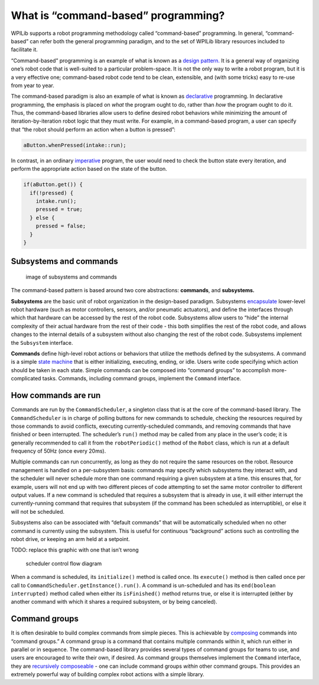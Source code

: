 What is “command-based” programming?
====================================

WPILib supports a robot programming methodology called “command-based”
programming. In general, “command-based” can refer both the general
programming paradigm, and to the set of WPILib library resources
included to facilitate it.

“Command-based” programming is an example of what is known as a `design
pattern. <https://en.wikipedia.org/wiki/Design_pattern>`__ It is a
general way of organizing one’s robot code that is well-suited to a
particular problem-space. It is not the only way to write a robot
program, but it is a very effective one; command-based robot code tend
to be clean, extensible, and (with some tricks) easy to re-use from year
to year.

The command-based paradigm is also an example of what is known as
`declarative <https://en.wikipedia.org/wiki/Declarative_programming>`__
programming. In declarative programming, the emphasis is placed on
*what* the program ought to do, rather than *how* the program ought to
do it. Thus, the command-based libraries allow users to define desired
robot behaviors while minimizing the amount of iteration-by-iteration
robot logic that they must write. For example, in a command-based
program, a user can specify that “the robot should perform an action
when a button is pressed”:

.. code-block:: java

   aButton.whenPressed(intake::run);

In contrast, in an ordinary
`imperative <https://en.wikipedia.org/wiki/Imperative_programming>`__
program, the user would need to check the button state every iteration,
and perform the appropriate action based on the state of the button.

.. code-block:: java

   if(aButton.get()) {
     if(!pressed) {
       intake.run();
       pressed = true;
     } else {
       pressed = false;
     }
   }

Subsystems and commands
-----------------------

.. figure:: images/subsystemscommands.png
   :alt: image of subsystems and commands

   image of subsystems and commands

The command-based pattern is based around two core abstractions:
**commands**, and **subsystems.**

**Subsystems** are the basic unit of robot organization in the
design-based paradigm. Subsystems
`encapsulate <https://en.wikipedia.org/wiki/Encapsulation_(computer_programming)>`__
lower-level robot hardware (such as motor controllers, sensors, and/or
pneumatic actuators), and define the interfaces through which that
hardware can be accessed by the rest of the robot code. Subsystems allow
users to “hide” the internal complexity of their actual hardware from
the rest of their code - this both simplifies the rest of the robot
code, and allows changes to the internal details of a subsystem without
also changing the rest of the robot code. Subsystems implement the
``Subsystem`` interface.

**Commands** define high-level robot actions or behaviors that utilize
the methods defined by the subsystems. A command is a simple `state
machine <https://en.wikipedia.org/wiki/Finite-state_machine>`__ that is
either initializing, executing, ending, or idle. Users write code
specifying which action should be taken in each state. Simple commands
can be composed into “command groups” to accomplish more-complicated
tasks. Commands, including command groups, implement the ``Command``
interface.

How commands are run
--------------------

Commands are run by the ``CommandScheduler``, a singleton class that is
at the core of the command-based library. The ``CommandScheduler`` is in
charge of polling buttons for new commands to schedule, checking the
resources required by those commands to avoid conflicts, executing
currently-scheduled commands, and removing commands that have finished
or been interrupted. The scheduler’s ``run()`` method may be called from
any place in the user’s code; it is generally recommended to call it
from the ``robotPeriodic()`` method of the ``Robot`` class, which is run
at a default frequency of 50Hz (once every 20ms).

Multiple commands can run concurrently, as long as they do not require
the same resources on the robot. Resource management is handled on a
per-subsystem basis: commands may specify which subsystems they interact
with, and the scheduler will never schedule more than one command
requiring a given subsystem at a time. this ensures that, for example,
users will not end up with two different pieces of code attempting to
set the same motor controller to different output values. If a new
command is scheduled that requires a subsystem that is already in use,
it will either interrupt the currently-running command that requires
that subsystem (if the command has been scheduled as interruptible), or
else it will not be scheduled.

Subsystems also can be associated with “default commands” that will be
automatically scheduled when no other command is currently using the
subsystem. This is useful for continuous “background” actions such as
controlling the robot drive, or keeping an arm held at a setpoint.

TODO: replace this graphic with one that isn’t wrong

.. figure:: images/commandflowchart.png
   :alt: scheduler control flow diagram

   scheduler control flow diagram

When a command is scheduled, its ``initialize()`` method is called once.
Its ``execute()`` method is then called once per call to
``CommandScheduler.getInstance().run()``. A command is un-scheduled and
has its ``end(boolean interrupted)`` method called when either its
``isFinished()`` method returns true, or else it is interrupted (either
by another command with which it shares a required subsystem, or by
being canceled).

Command groups
--------------

It is often desirable to build complex commands from simple pieces. This
is achievable by
`composing <https://en.wikipedia.org/wiki/Object_composition>`__
commands into “command groups.” A command group is a command that
contains multiple commands within it, which run either in parallel or in
sequence. The command-based library provides several types of command
groups for teams to use, and users are encouraged to write their own, if
desired. As command groups themselves implement the ``Command``
interface, they are `recursively
composeable <https://en.wikipedia.org/wiki/Object_composition#Recursive_composition>`__
- one can include command groups *within* other command groups. This
provides an extremely powerful way of building complex robot actions
with a simple library.